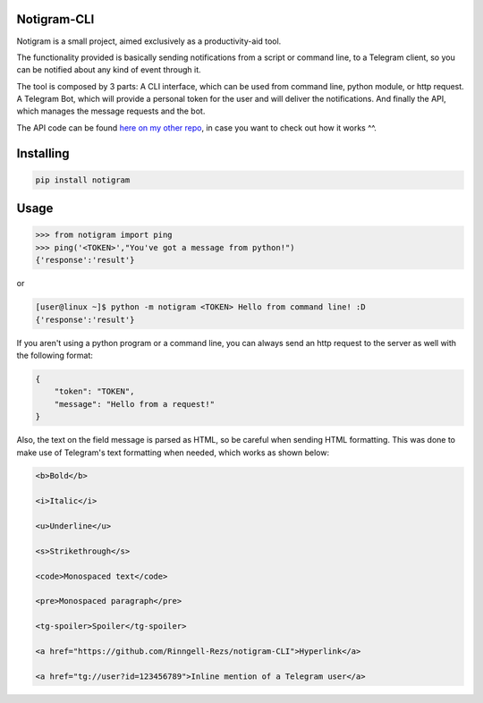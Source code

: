 Notigram-CLI
===============

Notigram is a small project, aimed exclusively as a productivity-aid tool.

The functionality provided is basically sending notifications from a script or command line, to a Telegram client, so you can be notified about any kind of event through it.

The tool is composed by 3 parts: A CLI interface, which can be used from command line, python module, or http request. A Telegram Bot, which will provide a personal token for the user and will deliver the notifications. And finally the API, which manages the message requests and the bot.

The API code can be found `here on my other repo <https://github.com/Rinngell-Rezs/notigram-bot-API>`_, in case you want to check out how it works ^^.

Installing
============

.. code-block:: bash

    pip install notigram

Usage
=====

.. code-block:: bash

    >>> from notigram import ping
    >>> ping('<TOKEN>',"You've got a message from python!")
    {'response':'result'}

or

.. code-block:: bash

    [user@linux ~]$ python -m notigram <TOKEN> Hello from command line! :D
    {'response':'result'}

If you aren't using a python program or a command line, you can always send an http request to the server as well with the following format: 

.. code-block:: bash

    {
        "token": "TOKEN",
        "message": "Hello from a request!"
    }

Also, the text on the field message is parsed as HTML, so be careful when sending HTML formatting. This was done to make use of Telegram's text formatting when needed, which works as shown below:

.. code-block:: bash

    <b>Bold</b> 
    
    <i>Italic</i> 
    
    <u>Underline</u> 
    
    <s>Strikethrough</s> 
    
    <code>Monospaced text</code> 
    
    <pre>Monospaced paragraph</pre> 
    
    <tg-spoiler>Spoiler</tg-spoiler> 
    
    <a href="https://github.com/Rinngell-Rezs/notigram-CLI">Hyperlink</a> 

    <a href="tg://user?id=123456789">Inline mention of a Telegram user</a>
